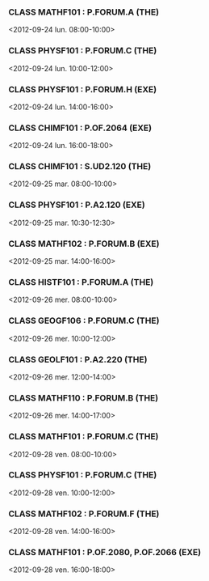 *** CLASS MATHF101 : P.FORUM.A (THE)
<2012-09-24 lun. 08:00-10:00>
*** CLASS PHYSF101 : P.FORUM.C (THE)
<2012-09-24 lun. 10:00-12:00>
*** CLASS PHYSF101 : P.FORUM.H (EXE)
<2012-09-24 lun. 14:00-16:00>
*** CLASS CHIMF101 : P.OF.2064 (EXE)
<2012-09-24 lun. 16:00-18:00>
*** CLASS CHIMF101 : S.UD2.120 (THE)
<2012-09-25 mar. 08:00-10:00>
*** CLASS PHYSF101 : P.A2.120 (EXE)
<2012-09-25 mar. 10:30-12:30>
*** CLASS MATHF102 : P.FORUM.B (EXE)
<2012-09-25 mar. 14:00-16:00>
*** CLASS HISTF101 : P.FORUM.A (THE)
<2012-09-26 mer. 08:00-10:00>
*** CLASS GEOGF106 : P.FORUM.C (THE)
<2012-09-26 mer. 10:00-12:00>
*** CLASS GEOLF101 : P.A2.220 (THE)
<2012-09-26 mer. 12:00-14:00>
*** CLASS MATHF110 : P.FORUM.B (THE)
<2012-09-26 mer. 14:00-17:00>
*** CLASS MATHF101 : P.FORUM.C (THE)
<2012-09-28 ven. 08:00-10:00>
*** CLASS PHYSF101 : P.FORUM.C (THE)
<2012-09-28 ven. 10:00-12:00>
*** CLASS MATHF102 : P.FORUM.F (THE)
<2012-09-28 ven. 14:00-16:00>
*** CLASS MATHF101 : P.OF.2080, P.OF.2066 (EXE)
<2012-09-28 ven. 16:00-18:00>
